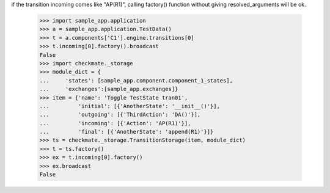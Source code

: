 if the transition incoming comes like "AP(R1)", calling factory()
function without giving resolved_arguments will be ok.
    >>> import sample_app.application
    >>> a = sample_app.application.TestData()
    >>> t = a.components['C1'].engine.transitions[0]
    >>> t.incoming[0].factory().broadcast
    False
    >>> import checkmate._storage
    >>> module_dict = {
    ...     'states': [sample_app.component.component_1_states], 
    ...     'exchanges':[sample_app.exchanges]}
    >>> item = {'name': 'Toggle TestState tran01', 
    ...         'initial': [{'AnotherState': '__init__()'}], 
    ...         'outgoing': [{'ThirdAction': 'DA()'}], 
    ...         'incoming': [{'Action': 'AP(R1)'}], 
    ...         'final': [{'AnotherState': 'append(R1)'}]}
    >>> ts = checkmate._storage.TransitionStorage(item, module_dict)
    >>> t = ts.factory()
    >>> ex = t.incoming[0].factory()
    >>> ex.broadcast
    False
